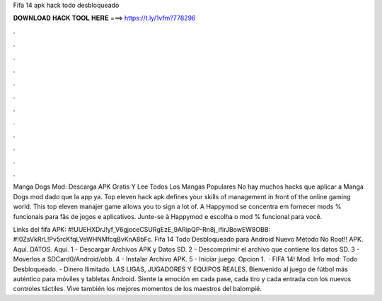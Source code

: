 Fifa 14 apk hack todo desbloqueado



𝐃𝐎𝐖𝐍𝐋𝐎𝐀𝐃 𝐇𝐀𝐂𝐊 𝐓𝐎𝐎𝐋 𝐇𝐄𝐑𝐄 ===> https://t.ly/1vfm?778296



.



.



.



.



.



.



.



.



.



.



.



.

Manga Dogs Mod: Descarga APK Gratis Y Lee Todos Los Mangas Populares No hay muchos hacks que aplicar a Manga Dogs mod dado que la app ya. Top eleven hack apk defines your skills of management in front of the online gaming world. This top eleven manajer game allows you to sign a lot of. A Happymod se concentra em fornecer mods % funcionais para fãs de jogos e aplicativos. Junte-se à Happymod e escolha o mod % funcional para você.

Links del fifa APK: #!UUEHXDrJ!yf_V6gjoceCSURgEzE_9ARipQP-Rn8j_ifirJBowEW8OBB: #!0ZsVkRrL!Pv5rcKfqLVeWHNMfcqBvKnA8bFc. Fifa 14 Todo Desbloqueado para Android Nuevo Método No Root!! APK. Aquí. DATOS. Aquí. 1 - Descargar Archivos APK y Datos SD. 2 - Descomprimir el archivo que contiene los datos SD. 3 - Moverlos a SDCard0/Android/obb. 4 - Instalar Archivo APK. 5 - Iniciar juego. Opcion 1.  · FIFA 14! Mod. Info mod: Todo Desbloqueado. - Dinero Ilimitado. LAS LIGAS, JUGADORES Y EQUIPOS REALES. Bienvenido al juego de fútbol más auténtico para móviles y tabletas Android. Siente la emoción en cada pase, cada tiro y cada entrada con los nuevos controles táctiles. Vive también los mejores momentos de los maestros del balompié.
